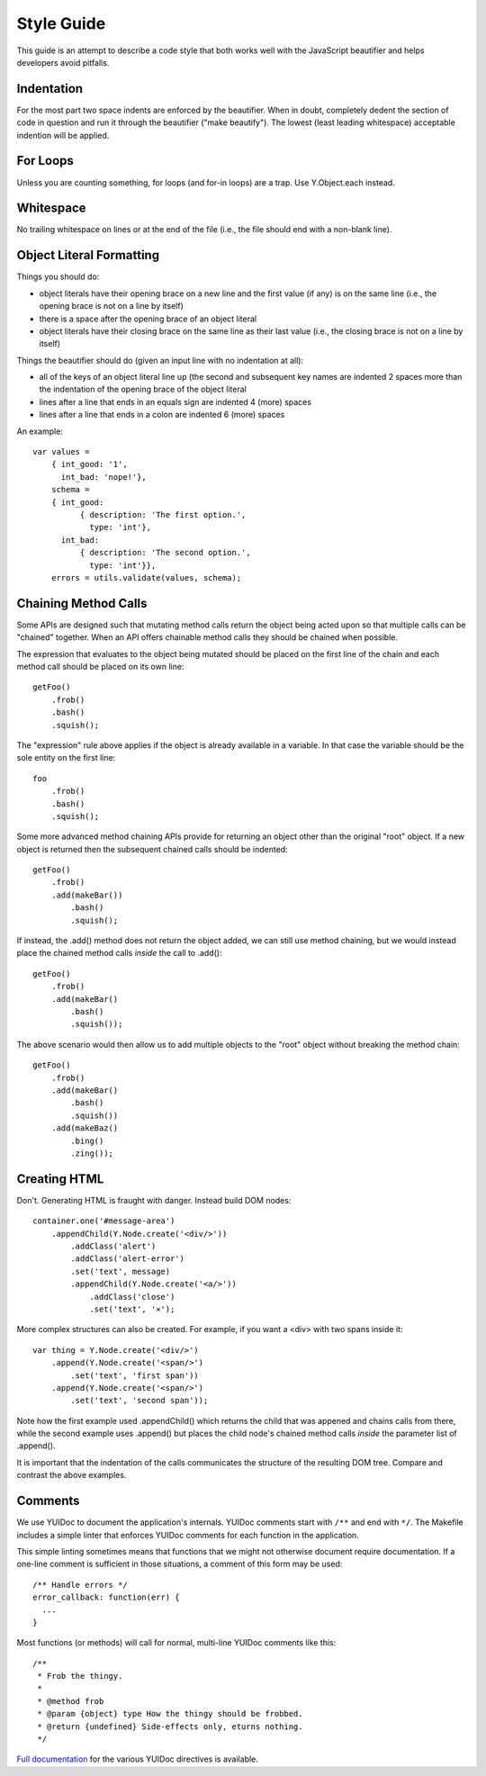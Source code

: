 ===========
Style Guide
===========

This guide is an attempt to describe a code style that both works well with the
JavaScript beautifier and helps developers avoid pitfalls.


Indentation
===========

For the most part two space indents are enforced by the beautifier.  When in
doubt, completely dedent the section of code in question and run it through the
beautifier ("make beautify").  The lowest (least leading whitespace) acceptable
indention will be applied.


For Loops
=========

Unless you are counting something, for loops (and for-in loops) are a trap.
Use Y.Object.each instead.


Whitespace
==========

No trailing whitespace on lines or at the end of the file (i.e., the file
should end with a non-blank line).


Object Literal Formatting
=========================

Things you should do:

- object literals have their opening brace on a new line and the first
  value (if any) is on the same line (i.e., the opening brace is not on
  a line by itself)
- there is a space after the opening brace of an object literal
- object literals have their closing brace on the same line as their
  last value (i.e., the closing brace is not on a line by itself)

Things the beautifier should do (given an input line with no indentation
at all):

- all of the keys of an object literal line up (the second and
  subsequent key names are indented 2 spaces more than the indentation
  of the opening brace of the object literal
- lines after a line that ends in an equals sign are indented 4 (more)
  spaces
- lines after a line that ends in a colon are indented 6 (more) spaces

An example::

    var values =
        { int_good: '1',
          int_bad: 'nope!'},
        schema =
        { int_good:
              { description: 'The first option.',
                type: 'int'},
          int_bad:
              { description: 'The second option.',
                type: 'int'}},
        errors = utils.validate(values, schema);


Chaining Method Calls
=====================

Some APIs are designed such that mutating method calls return the object being
acted upon so that multiple calls can be "chained" together.  When an API
offers chainable method calls they should be chained when possible.

The expression that evaluates to the object being mutated should be placed on
the first line of the chain and each method call should be placed on its own
line::

    getFoo()
        .frob()
        .bash()
        .squish();

The "expression" rule above applies if the object is already available in a
variable.  In that case the variable should be the sole entity on the first
line::

    foo
        .frob()
        .bash()
        .squish();

Some more advanced method chaining APIs provide for returning an object other
than the original "root" object.  If a new object is returned then the
subsequent chained calls should be indented::

    getFoo()
        .frob()
        .add(makeBar())
            .bash()
            .squish();

If instead, the .add() method does not return the object added, we can still
use method chaining, but we would instead place the chained method calls
*inside* the call to .add()::

    getFoo()
        .frob()
        .add(makeBar()
            .bash()
            .squish());

The above scenario would then allow us to add multiple objects to the "root"
object without breaking the method chain::

    getFoo()
        .frob()
        .add(makeBar()
            .bash()
            .squish())
        .add(makeBaz()
            .bing()
            .zing());


Creating HTML
=============

Don't.  Generating HTML is fraught with danger.  Instead build DOM nodes::

    container.one('#message-area')
        .appendChild(Y.Node.create('<div/>'))
            .addClass('alert')
            .addClass('alert-error')
            .set('text', message)
            .appendChild(Y.Node.create('<a/>'))
                .addClass('close')
                .set('text', '×');

More complex structures can also be created.  For example, if you want a <div>
with two spans inside it::

    var thing = Y.Node.create('<div/>')
        .append(Y.Node.create('<span/>')
            .set('text', 'first span'))
        .append(Y.Node.create('<span/>')
            .set('text', 'second span'));

Note how the first example used .appendChild() which returns the child
that was appened and chains calls from there, while the second example uses
.append() but places the child node's chained method calls *inside* the
parameter list of .append().

It is important that the indentation of the calls communicates the structure of
the resulting DOM tree.  Compare and contrast the above examples.


Comments
========

We use YUIDoc to document the application's internals.  YUIDoc comments
start with ``/**`` and end with ``*/``.  The Makefile includes a simple
linter that enforces YUIDoc comments for each function in the
application.

This simple linting sometimes means that functions that we might not
otherwise document require documentation.  If a one-line comment is
sufficient in those situations, a comment of this form may be used::

    /** Handle errors */
    error_callback: function(err) {
      ...
    }

Most functions (or methods) will call for normal, multi-line YUIDoc
comments like this::

    /**
     * Frob the thingy.
     *
     * @method frob
     * @param {object} type How the thingy should be frobbed.
     * @return {undefined} Side-effects only, eturns nothing.
     */

`Full documentation <http://yui.github.com/yuidoc/syntax/>`_
for the various YUIDoc directives is available.
